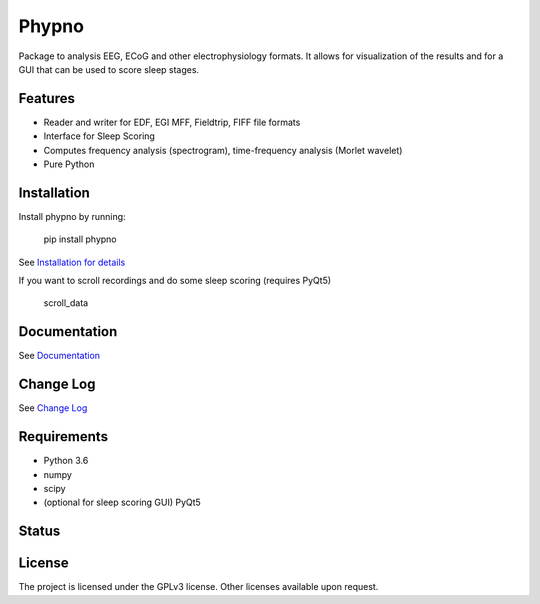 Phypno
======
Package to analysis EEG, ECoG and other electrophysiology formats.
It allows for visualization of the results and for a GUI that can be used to score sleep stages.

Features
--------
- Reader and writer for EDF, EGI MFF, Fieldtrip, FIFF file formats
- Interface for Sleep Scoring
- Computes frequency analysis (spectrogram), time-frequency analysis (Morlet wavelet)
- Pure Python

Installation
------------
Install phypno by running:

    pip install phypno

See `Installation for details <http://phypno.readthedocs.io/installation.html>`_

If you want to scroll recordings and do some sleep scoring (requires PyQt5)

    scroll_data

Documentation
-------------
See `Documentation <http://phypno.readthedocs.io>`_

Change Log
----------
See `Change Log <http://phypno.readthedocs.io/changelog.html>`_

Requirements
------------
- Python 3.6
- numpy
- scipy
- (optional for sleep scoring GUI) PyQt5

Status
------
.. image:: https://travis-ci.org/gpiantoni/phypno.svg?branch=master
    :target: https://travis-ci.org/gpiantoni/phypno

.. image:: https://readthedocs.org/projects/phypno/badge/
    :target: https://phypno.readthedocs.io/

License
-------
The project is licensed under the GPLv3 license.
Other licenses available upon request.
